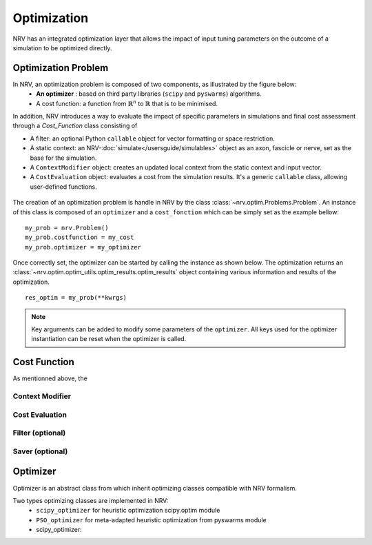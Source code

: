 ============
Optimization
============
NRV has an integrated optimization layer that allows the impact of input tuning parameters on the outcome of a simulation to be optimized directly.

Optimization Problem
====================

In NRV, an optimization problem is composed of two components, as illustrated by the figure below: 
 - **An optimizer** : based on third party libraries (``scipy`` and ``pyswarms``) algorithms.
 - A cost function: a function from :math:`\mathbb{R}^n` to :math:`\mathbb{R}` that is to be minimised.

In addition, NRV introduces a way to evaluate the impact of specific parameters in simulations and final cost assessment through a `Cost_Function` class consisting of

- A filter: an optional Python ``callable`` object for vector formatting or space restriction.
- A static context: an NRV-:doc:`simulate</usersguide/simulables>` object as an axon, fascicle or nerve, set as the base for the simulation.
- A ``ContextModifier`` object: creates an updated local context from the static context and input vector.
- A ``CostEvaluation`` object: evaluates a cost from the simulation results. It's a generic ``callable`` class, allowing user-defined functions.

.. figure:: ../images/optim.png

The creation of an optimization problem is handle in NRV by the class :class:`~nrv.optim.Problems.Problem`. An instance of this class is composed of an ``optimizer`` and a ``cost_fonction`` which can be simply set as the example bellow:

::

    my_prob = nrv.Problem()
    my_prob.costfunction = my_cost
    my_prob.optimizer = my_optimizer

Once correctly set, the optimizer can be started by calling the instance as shown below. The optimization returns an :class:`~nrv.optim.optim_utils.optim_results.optim_results` object containing various information and results of the optimization.

::

    res_optim = my_prob(**kwrgs)

.. note:: 
    Key arguments can be added to modify some parameters of the ``optimizer``. All keys used for the optimizer instantiation can be reset when the optimizer is called.




Cost Function
=============

As mentionned above, the 



Context Modifier
----------------



Cost Evaluation
---------------

Filter (optional)
-----------------


Saver (optional)
----------------



Optimizer
=========

Optimizer is an abstract class from which inherit optimizing classes compatible with NRV formalism.

Two types optimizing classes are implemented in NRV: 
 * ``scipy_optimizer`` for heuristic optimization scipy.optim module
 * ``PSO_optimizer`` for meta-adapted heuristic optimization from pyswarms module


 * scipy_optimizer: 

